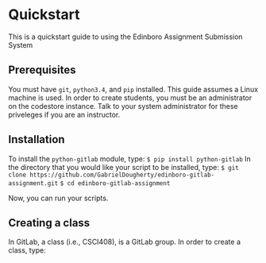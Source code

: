 * Quickstart
This is a quickstart guide to using the Edinboro Assignment Submission System

** Prerequisites
You must have =git=, =python3.4=, and =pip= installed. This guide assumes a Linux machine is used.
In order to create students, you must be an administrator on the codestore instance. Talk to your system administrator for these priveleges if you are an instructor.

** Installation
To install the =python-gitlab= module, type:
=$ pip install python-gitlab=
In the directory that you would like your script to be installed, type:
=$ git clone https://github.com/GabrielDougherty/edinboro-gitlab-assignment.git=
=$ cd edinboro-gitlab-assignment=

Now, you can run your scripts.

** Creating a class

In GitLab, a class (i.e., CSCI408), is a GitLab group. In order to create a class, type:
